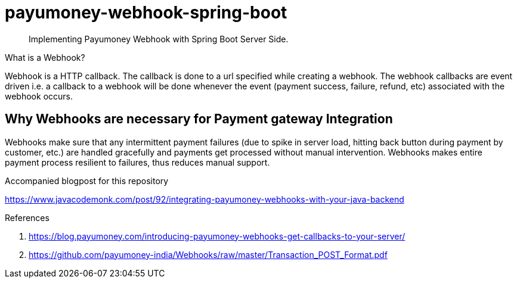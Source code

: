 = payumoney-webhook-spring-boot

[abstract]
Implementing Payumoney Webhook with Spring Boot Server Side.

.What is a Webhook?
****
Webhook is a HTTP callback. The callback is done to a url specified while creating a webhook. The webhook callbacks are event driven i.e. a callback to a webhook will be done whenever the event (payment success, failure, refund, etc) associated with the webhook occurs.
****

== Why Webhooks are necessary for Payment gateway Integration
Webhooks make sure that any intermittent payment failures (due to spike in server load, hitting back button during payment by customer, etc.) are handled gracefully and payments get processed without manual intervention. Webhooks makes entire payment process resilient to failures, thus reduces manual support.


.Accompanied blogpost for this repository
https://www.javacodemonk.com/post/92/integrating-payumoney-webhooks-with-your-java-backend

.References
1. https://blog.payumoney.com/introducing-payumoney-webhooks-get-callbacks-to-your-server/
2. https://github.com/payumoney-india/Webhooks/raw/master/Transaction_POST_Format.pdf
